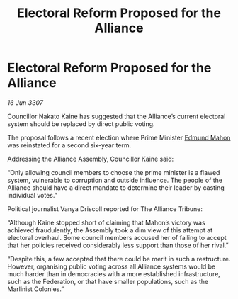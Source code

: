 :PROPERTIES:
:ID:       dbc207d2-329a-4d8d-bd41-7997128ac3c1
:END:
#+title: Electoral Reform Proposed for the Alliance
#+filetags: :galnet:

* Electoral Reform Proposed for the Alliance

/16 Jun 3307/

Councillor Nakato Kaine has suggested that the Alliance’s current electoral system should be replaced by direct public voting. 

The proposal follows a recent election where Prime Minister [[id:da80c263-3c2d-43dd-ab3f-1fbf40490f74][Edmund Mahon]] was reinstated for a second six-year term. 

Addressing the Alliance Assembly, Councillor Kaine said: 

“Only allowing council members to choose the prime minister is a flawed system, vulnerable to corruption and outside influence. The people of the Alliance should have a direct mandate to determine their leader by casting individual votes.” 

Political journalist Vanya Driscoll reported for The Alliance Tribune: 

“Although Kaine stopped short of claiming that Mahon’s victory was achieved fraudulently, the Assembly took a dim view of this attempt at electoral overhaul. Some council members accused her of failing to accept that her policies received considerably less support than those of her rival.” 

“Despite this, a few accepted that there could be merit in such a restructure. However, organising public voting across all Alliance systems would be much harder than in democracies with a more established infrastructure, such as the Federation, or that have smaller populations, such as the Marlinist Colonies.”
